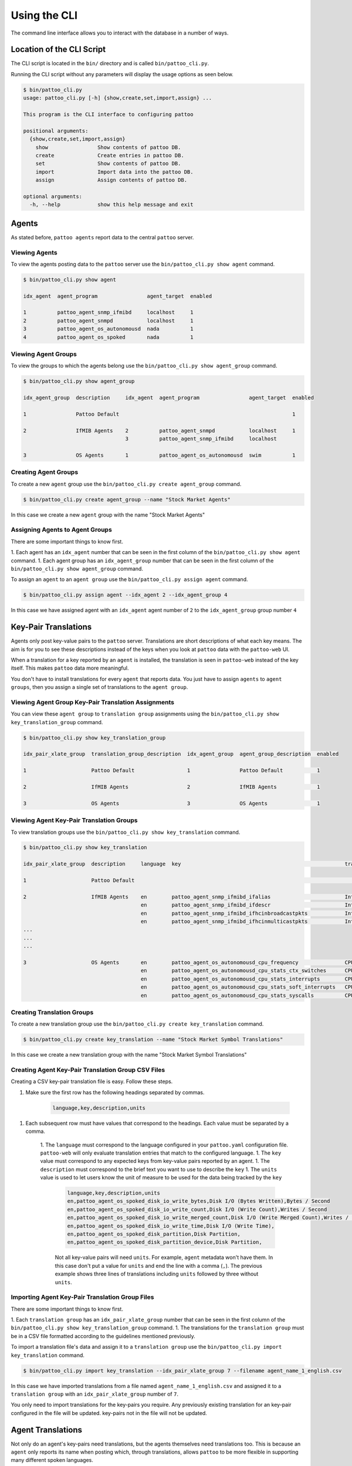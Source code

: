 Using the CLI
=============

The command line interface allows you to interact with the database in a number of ways.

Location of the CLI Script
--------------------------

The CLI script is located in the ``bin/`` directory and is called ``bin/pattoo_cli.py``.

Running the CLI script without any parameters will display the usage options as seen below.

.. code-block:: text

  $ bin/pattoo_cli.py
  usage: pattoo_cli.py [-h] {show,create,set,import,assign} ...

  This program is the CLI interface to configuring pattoo

  positional arguments:
    {show,create,set,import,assign}
      show                Show contents of pattoo DB.
      create              Create entries in pattoo DB.
      set                 Show contents of pattoo DB.
      import              Import data into the pattoo DB.
      assign              Assign contents of pattoo DB.

  optional arguments:
    -h, --help            show this help message and exit

Agents
------

As stated before, ``pattoo agents`` report data to the central ``pattoo`` server.

Viewing Agents
^^^^^^^^^^^^^^

To view the agents posting data to the ``pattoo`` server use the ``bin/pattoo_cli.py show agent`` command.

.. code-block:: text

  $ bin/pattoo_cli.py show agent

  idx_agent  agent_program                agent_target  enabled

  1          pattoo_agent_snmp_ifmibd     localhost     1
  2          pattoo_agent_snmpd           localhost     1
  3          pattoo_agent_os_autonomousd  nada          1
  4          pattoo_agent_os_spoked       nada          1

Viewing Agent Groups
^^^^^^^^^^^^^^^^^^^^

To view the groups to which the agents belong use the ``bin/pattoo_cli.py show agent_group`` command.

.. code-block:: text

    $ bin/pattoo_cli.py show agent_group

    idx_agent_group  description     idx_agent  agent_program                agent_target  enabled

    1                Pattoo Default                                                        1

    2                IfMIB Agents    2          pattoo_agent_snmpd           localhost     1
                                     3          pattoo_agent_snmp_ifmibd     localhost

    3                OS Agents       1          pattoo_agent_os_autonomousd  swim          1

Creating Agent Groups
^^^^^^^^^^^^^^^^^^^^^

To create a new ``agent`` group use the ``bin/pattoo_cli.py create agent_group`` command.

.. code-block:: text

  $ bin/pattoo_cli.py create agent_group --name "Stock Market Agents"

In this case we create a new ``agent`` group with the name "Stock Market Agents"


Assigning Agents to Agent Groups
^^^^^^^^^^^^^^^^^^^^^^^^^^^^^^^^
There are some important things to know first.

1. Each agent has an ``idx_agent`` number that can be seen in the first column of the ``bin/pattoo_cli.py show agent`` command.
1. Each agent group has an ``idx_agent_group`` number that can be seen in the first column of the ``bin/pattoo_cli.py show agent_group`` command.

To assign an ``agent`` to an ``agent group`` use the ``bin/pattoo_cli.py assign agent`` command.

.. code-block:: text

    $ bin/pattoo_cli.py assign agent --idx_agent 2 --idx_agent_group 4

In this case we have assigned agent with an ``idx_agent`` agent number of ``2`` to the ``idx_agent_group`` group number ``4``

Key-Pair Translations
---------------------

Agents only post key-value pairs to the ``pattoo`` server. Translations are short descriptions of what each key means. The aim is for you to see these descriptions instead of the keys when you look at ``pattoo`` data with the ``pattoo-web`` UI.

When a translation for a key reported by an ``agent`` is installed, the translation is seen in ``pattoo-web`` instead of the key itself. This makes ``pattoo`` data more meaningful.

You don't have to install translations for every ``agent`` that reports data. You just have to assign ``agents`` to ``agent groups``, then you assign a single set of translations to the ``agent group``.

Viewing Agent Group Key-Pair Translation Assignments
^^^^^^^^^^^^^^^^^^^^^^^^^^^^^^^^^^^^^^^^^^^^^^^^^^^^

You can view these ``agent group`` to ``translation group`` assignments using the ``bin/pattoo_cli.py show key_translation_group`` command.

.. code-block:: text

    $ bin/pattoo_cli.py show key_translation_group

    idx_pair_xlate_group  translation_group_description  idx_agent_group  agent_group_description  enabled

    1                     Pattoo Default                 1                Pattoo Default           1

    2                     IfMIB Agents                   2                IfMIB Agents             1

    3                     OS Agents                      3                OS Agents                1


Viewing Agent Key-Pair Translation Groups
^^^^^^^^^^^^^^^^^^^^^^^^^^^^^^^^^^^^^^^^^

To view translation groups use the ``bin/pattoo_cli.py show key_translation`` command.

.. code-block:: text

    $ bin/pattoo_cli.py show key_translation

    idx_pair_xlate_group  description     language  key                                                     translation                                units                   enabled

    1                     Pattoo Default                                                                                                                                              1

    2                     IfMIB Agents    en        pattoo_agent_snmp_ifmibd_ifalias                        Interface Alias                                                    1
                                          en        pattoo_agent_snmp_ifmibd_ifdescr                        Interface Description
                                          en        pattoo_agent_snmp_ifmibd_ifhcinbroadcastpkts            Interface Broadcast Packets (HC inbound)   Packets / Second
                                          en        pattoo_agent_snmp_ifmibd_ifhcinmulticastpkts            Interface Multicast Packets (HC inbound)   Packets / Second
    ...
    ...
    ...

    3                     OS Agents       en        pattoo_agent_os_autonomousd_cpu_frequency               CPU Frequency                              Frequency               1
                                          en        pattoo_agent_os_autonomousd_cpu_stats_ctx_switches      CPU (Context Switches)                     Events / Second
                                          en        pattoo_agent_os_autonomousd_cpu_stats_interrupts        CPU (Context Switches)                     Events / Second
                                          en        pattoo_agent_os_autonomousd_cpu_stats_soft_interrupts   CPU (Soft Interrupts)                      Events / Second
                                          en        pattoo_agent_os_autonomousd_cpu_stats_syscalls          CPU (System Calls)                         Events / Second

Creating Translation Groups
^^^^^^^^^^^^^^^^^^^^^^^^^^^

To create a new translation group use the ``bin/pattoo_cli.py create key_translation`` command.

.. code-block:: text

  $ bin/pattoo_cli.py create key_translation --name "Stock Market Symbol Translations"

In this case we create a new translation group with the name "Stock Market Symbol Translations"

Creating Agent Key-Pair Translation Group CSV Files
^^^^^^^^^^^^^^^^^^^^^^^^^^^^^^^^^^^^^^^^^^^^^^^^^^^

Creating a CSV key-pair translation file is easy. Follow these steps.

1. Make sure the first row has the following headings separated by commas.

        .. code-block:: text

            language,key,description,units

1. Each subsequent row must have values that correspond to the headings. Each value must be separated by a comma.

    1. The ``language`` must correspond to the language configured in your ``pattoo.yaml`` configuration file. ``pattoo-web`` will only evaluate translation entries that match to the configured language.
    1. The ``key`` value must correspond to any expected keys from key-value pairs reported by an agent.
    1. The ``description`` must correspond to the brief text you want to use to describe the ``key``
    1. The ``units`` value is used to let users know the unit of measure to be used for the data being tracked by the ``key``

        .. code-block:: text

            language,key,description,units
            en,pattoo_agent_os_spoked_disk_io_write_bytes,Disk I/O (Bytes Written),Bytes / Second
            en,pattoo_agent_os_spoked_disk_io_write_count,Disk I/O (Write Count),Writes / Second
            en,pattoo_agent_os_spoked_disk_io_write_merged_count,Disk I/O (Write Merged Count),Writes / Second
            en,pattoo_agent_os_spoked_disk_io_write_time,Disk I/O (Write Time),
            en,pattoo_agent_os_spoked_disk_partition,Disk Partition,
            en,pattoo_agent_os_spoked_disk_partition_device,Disk Partition,

        Not all key-value pairs will need ``units``. For example, ``agent`` metadata won't have them. In this case don't put a value for ``units`` and end the line with a comma (``,``). The previous example shows three lines of translations including ``units`` followed by three without ``units``.

Importing Agent Key-Pair Translation Group Files
^^^^^^^^^^^^^^^^^^^^^^^^^^^^^^^^^^^^^^^^^^^^^^^^

There are some important things to know first.

1. Each ``translation group`` has an ``idx_pair_xlate_group`` number that can be seen in the first column of the ``bin/pattoo_cli.py show key_translation_group`` command.
1. The translations for the ``translation group`` must be in a CSV file formatted according to the guidelines mentioned previously.

To import a translation file's data and assign it to a ``translation group`` use the ``bin/pattoo_cli.py import key_translation`` command.

.. code-block:: text

    $ bin/pattoo_cli.py import key_translation --idx_pair_xlate_group 7 --filename agent_name_1_english.csv

In this case we have imported translations from a file named ``agent_name_1_english.csv`` and assigned it to a ``translation group``  with an ``idx_pair_xlate_group`` number of ``7``.

You only need to import translations for the key-pairs you require. Any previously existing translation for an key-pair configured in the file will be updated. key-pairs not in the file will not be updated.

Agent Translations
------------------

Not only do an agent's key-pairs need translations, but the agents themselves need translations too. This is because an ``agent`` only reports its name when posting which, through translations, allows ``pattoo`` to be more flexible in supporting many different spoken languages.

Without translations, all references to a ``pattoo`` agent will just be by its name, which could be confusing.

Viewing Agent Translations
^^^^^^^^^^^^^^^^^^^^^^^^^^

To view agent translations use the ``bin/pattoo_cli.py show agent_translation`` command.

.. code-block:: text

  $ bin/pattoo_cli.py show agent_translation

  language  agent_program                description                          enabled

  en        pattoo_agent_os_autonomousd  Pattoo Standard OS Autonomous Agent  1
            pattoo_agent_os_spoked       Pattoo Standard OS Spoked Agent
            pattoo_agent_snmpd           Pattoo Standard SNMP Agent
            pattoo_agent_snmp_ifmibd     Pattoo Standard IfMIB SNMP Agent
            pattoo_agent_modbustcpd      Pattoo Standard Modbus TCP Agent
            pattoo_agent_bacnetipd       Pattoo Standard BACnet IP Agent

Creating Agent Translation CSV Files
^^^^^^^^^^^^^^^^^^^^^^^^^^^^^^^^^^^^

Creating a CSV agent translation file is easy. Follow these steps.

1. Make sure the first row has the following headings separated by commas.

        .. code-block:: text

            language,key,description

1. Each subsequent row must have values that correspond to the headings. Each value must be separated by a comma.

    1. The ``language`` must correspond to the language configured in your ``pattoo.yaml`` configuration file. ``pattoo-web`` will only evaluate translation entries that match to the configured language.
    1. The ``key`` value must correspond to the name of an agent.
    1. The ``description`` must correspond to the brief text you want to use to describe the ``key``

.. code-block:: text

  language,key,description
  en,pattoo_agent_os_autonomousd,Pattoo Standard OS Autonomous Agent
  en,pattoo_agent_os_spoked,Pattoo Standard OS Spoked Agent
  en,pattoo_agent_snmpd,Pattoo Standard SNMP Agent
  en,pattoo_agent_snmp_ifmibd,Pattoo Standard IfMIB SNMP Agent
  en,pattoo_agent_modbustcpd,Pattoo Standard Modbus TCP Agent
  en,pattoo_agent_bacnetipd,Pattoo Standard BACnet IP Agent

Importing Agent Translation Files
^^^^^^^^^^^^^^^^^^^^^^^^^^^^^^^^^

To import an agent translation file's data use the ``bin/pattoo_cli.py import agent_translation`` command.

.. code-block:: text

    $ bin/pattoo_cli.py import agent_translation --filename agent_name_translation_english.csv

In this case we have imported translations from a file named ``agent_name_translation_english.csv``.

You only need to import translations for the ``agents`` you require. Any previously existing translation for an ``agent`` configured in the file will be updated. ``agents`` not in the file will not be updated.
